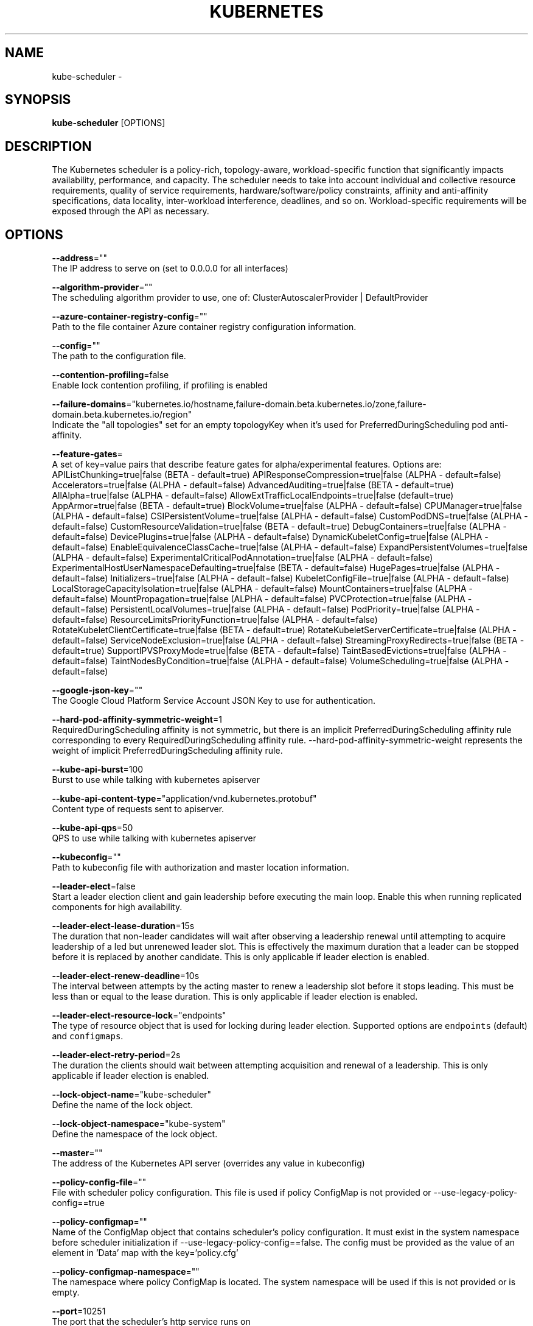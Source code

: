.TH "KUBERNETES" "1" " kubernetes User Manuals" "Eric Paris" "Jan 2015"  ""


.SH NAME
.PP
kube\-scheduler \-


.SH SYNOPSIS
.PP
\fBkube\-scheduler\fP [OPTIONS]


.SH DESCRIPTION
.PP
The Kubernetes scheduler is a policy\-rich, topology\-aware,
workload\-specific function that significantly impacts availability, performance,
and capacity. The scheduler needs to take into account individual and collective
resource requirements, quality of service requirements, hardware/software/policy
constraints, affinity and anti\-affinity specifications, data locality, inter\-workload
interference, deadlines, and so on. Workload\-specific requirements will be exposed
through the API as necessary.


.SH OPTIONS
.PP
\fB\-\-address\fP=""
    The IP address to serve on (set to 0.0.0.0 for all interfaces)

.PP
\fB\-\-algorithm\-provider\fP=""
    The scheduling algorithm provider to use, one of: ClusterAutoscalerProvider | DefaultProvider

.PP
\fB\-\-azure\-container\-registry\-config\fP=""
    Path to the file container Azure container registry configuration information.

.PP
\fB\-\-config\fP=""
    The path to the configuration file.

.PP
\fB\-\-contention\-profiling\fP=false
    Enable lock contention profiling, if profiling is enabled

.PP
\fB\-\-failure\-domains\fP="kubernetes.io/hostname,failure\-domain.beta.kubernetes.io/zone,failure\-domain.beta.kubernetes.io/region"
    Indicate the "all topologies" set for an empty topologyKey when it's used for PreferredDuringScheduling pod anti\-affinity.

.PP
\fB\-\-feature\-gates\fP=
    A set of key=value pairs that describe feature gates for alpha/experimental features. Options are:
APIListChunking=true|false (BETA \- default=true)
APIResponseCompression=true|false (ALPHA \- default=false)
Accelerators=true|false (ALPHA \- default=false)
AdvancedAuditing=true|false (BETA \- default=true)
AllAlpha=true|false (ALPHA \- default=false)
AllowExtTrafficLocalEndpoints=true|false (default=true)
AppArmor=true|false (BETA \- default=true)
BlockVolume=true|false (ALPHA \- default=false)
CPUManager=true|false (ALPHA \- default=false)
CSIPersistentVolume=true|false (ALPHA \- default=false)
CustomPodDNS=true|false (ALPHA \- default=false)
CustomResourceValidation=true|false (BETA \- default=true)
DebugContainers=true|false (ALPHA \- default=false)
DevicePlugins=true|false (ALPHA \- default=false)
DynamicKubeletConfig=true|false (ALPHA \- default=false)
EnableEquivalenceClassCache=true|false (ALPHA \- default=false)
ExpandPersistentVolumes=true|false (ALPHA \- default=false)
ExperimentalCriticalPodAnnotation=true|false (ALPHA \- default=false)
ExperimentalHostUserNamespaceDefaulting=true|false (BETA \- default=false)
HugePages=true|false (ALPHA \- default=false)
Initializers=true|false (ALPHA \- default=false)
KubeletConfigFile=true|false (ALPHA \- default=false)
LocalStorageCapacityIsolation=true|false (ALPHA \- default=false)
MountContainers=true|false (ALPHA \- default=false)
MountPropagation=true|false (ALPHA \- default=false)
PVCProtection=true|false (ALPHA \- default=false)
PersistentLocalVolumes=true|false (ALPHA \- default=false)
PodPriority=true|false (ALPHA \- default=false)
ResourceLimitsPriorityFunction=true|false (ALPHA \- default=false)
RotateKubeletClientCertificate=true|false (BETA \- default=true)
RotateKubeletServerCertificate=true|false (ALPHA \- default=false)
ServiceNodeExclusion=true|false (ALPHA \- default=false)
StreamingProxyRedirects=true|false (BETA \- default=true)
SupportIPVSProxyMode=true|false (BETA \- default=false)
TaintBasedEvictions=true|false (ALPHA \- default=false)
TaintNodesByCondition=true|false (ALPHA \- default=false)
VolumeScheduling=true|false (ALPHA \- default=false)

.PP
\fB\-\-google\-json\-key\fP=""
    The Google Cloud Platform Service Account JSON Key to use for authentication.

.PP
\fB\-\-hard\-pod\-affinity\-symmetric\-weight\fP=1
    RequiredDuringScheduling affinity is not symmetric, but there is an implicit PreferredDuringScheduling affinity rule corresponding to every RequiredDuringScheduling affinity rule. \-\-hard\-pod\-affinity\-symmetric\-weight represents the weight of implicit PreferredDuringScheduling affinity rule.

.PP
\fB\-\-kube\-api\-burst\fP=100
    Burst to use while talking with kubernetes apiserver

.PP
\fB\-\-kube\-api\-content\-type\fP="application/vnd.kubernetes.protobuf"
    Content type of requests sent to apiserver.

.PP
\fB\-\-kube\-api\-qps\fP=50
    QPS to use while talking with kubernetes apiserver

.PP
\fB\-\-kubeconfig\fP=""
    Path to kubeconfig file with authorization and master location information.

.PP
\fB\-\-leader\-elect\fP=false
    Start a leader election client and gain leadership before executing the main loop. Enable this when running replicated components for high availability.

.PP
\fB\-\-leader\-elect\-lease\-duration\fP=15s
    The duration that non\-leader candidates will wait after observing a leadership renewal until attempting to acquire leadership of a led but unrenewed leader slot. This is effectively the maximum duration that a leader can be stopped before it is replaced by another candidate. This is only applicable if leader election is enabled.

.PP
\fB\-\-leader\-elect\-renew\-deadline\fP=10s
    The interval between attempts by the acting master to renew a leadership slot before it stops leading. This must be less than or equal to the lease duration. This is only applicable if leader election is enabled.

.PP
\fB\-\-leader\-elect\-resource\-lock\fP="endpoints"
    The type of resource object that is used for locking during leader election. Supported options are \fB\fCendpoints\fR (default) and \fB\fCconfigmaps\fR.

.PP
\fB\-\-leader\-elect\-retry\-period\fP=2s
    The duration the clients should wait between attempting acquisition and renewal of a leadership. This is only applicable if leader election is enabled.

.PP
\fB\-\-lock\-object\-name\fP="kube\-scheduler"
    Define the name of the lock object.

.PP
\fB\-\-lock\-object\-namespace\fP="kube\-system"
    Define the namespace of the lock object.

.PP
\fB\-\-master\fP=""
    The address of the Kubernetes API server (overrides any value in kubeconfig)

.PP
\fB\-\-policy\-config\-file\fP=""
    File with scheduler policy configuration. This file is used if policy ConfigMap is not provided or \-\-use\-legacy\-policy\-config==true

.PP
\fB\-\-policy\-configmap\fP=""
    Name of the ConfigMap object that contains scheduler's policy configuration. It must exist in the system namespace before scheduler initialization if \-\-use\-legacy\-policy\-config==false. The config must be provided as the value of an element in 'Data' map with the key='policy.cfg'

.PP
\fB\-\-policy\-configmap\-namespace\fP=""
    The namespace where policy ConfigMap is located. The system namespace will be used if this is not provided or is empty.

.PP
\fB\-\-port\fP=10251
    The port that the scheduler's http service runs on

.PP
\fB\-\-profiling\fP=false
    Enable profiling via web interface host:port/debug/pprof/

.PP
\fB\-\-scheduler\-name\fP="default\-scheduler"
    Name of the scheduler, used to select which pods will be processed by this scheduler, based on pod's "spec.SchedulerName".

.PP
\fB\-\-use\-legacy\-policy\-config\fP=false
    When set to true, scheduler will ignore policy ConfigMap and uses policy config file

.PP
\fB\-\-version\fP=false
    Print version information and quit


.SH HISTORY
.PP
January 2015, Originally compiled by Eric Paris (eparis at redhat dot com) based on the kubernetes source material, but hopefully they have been automatically generated since!
